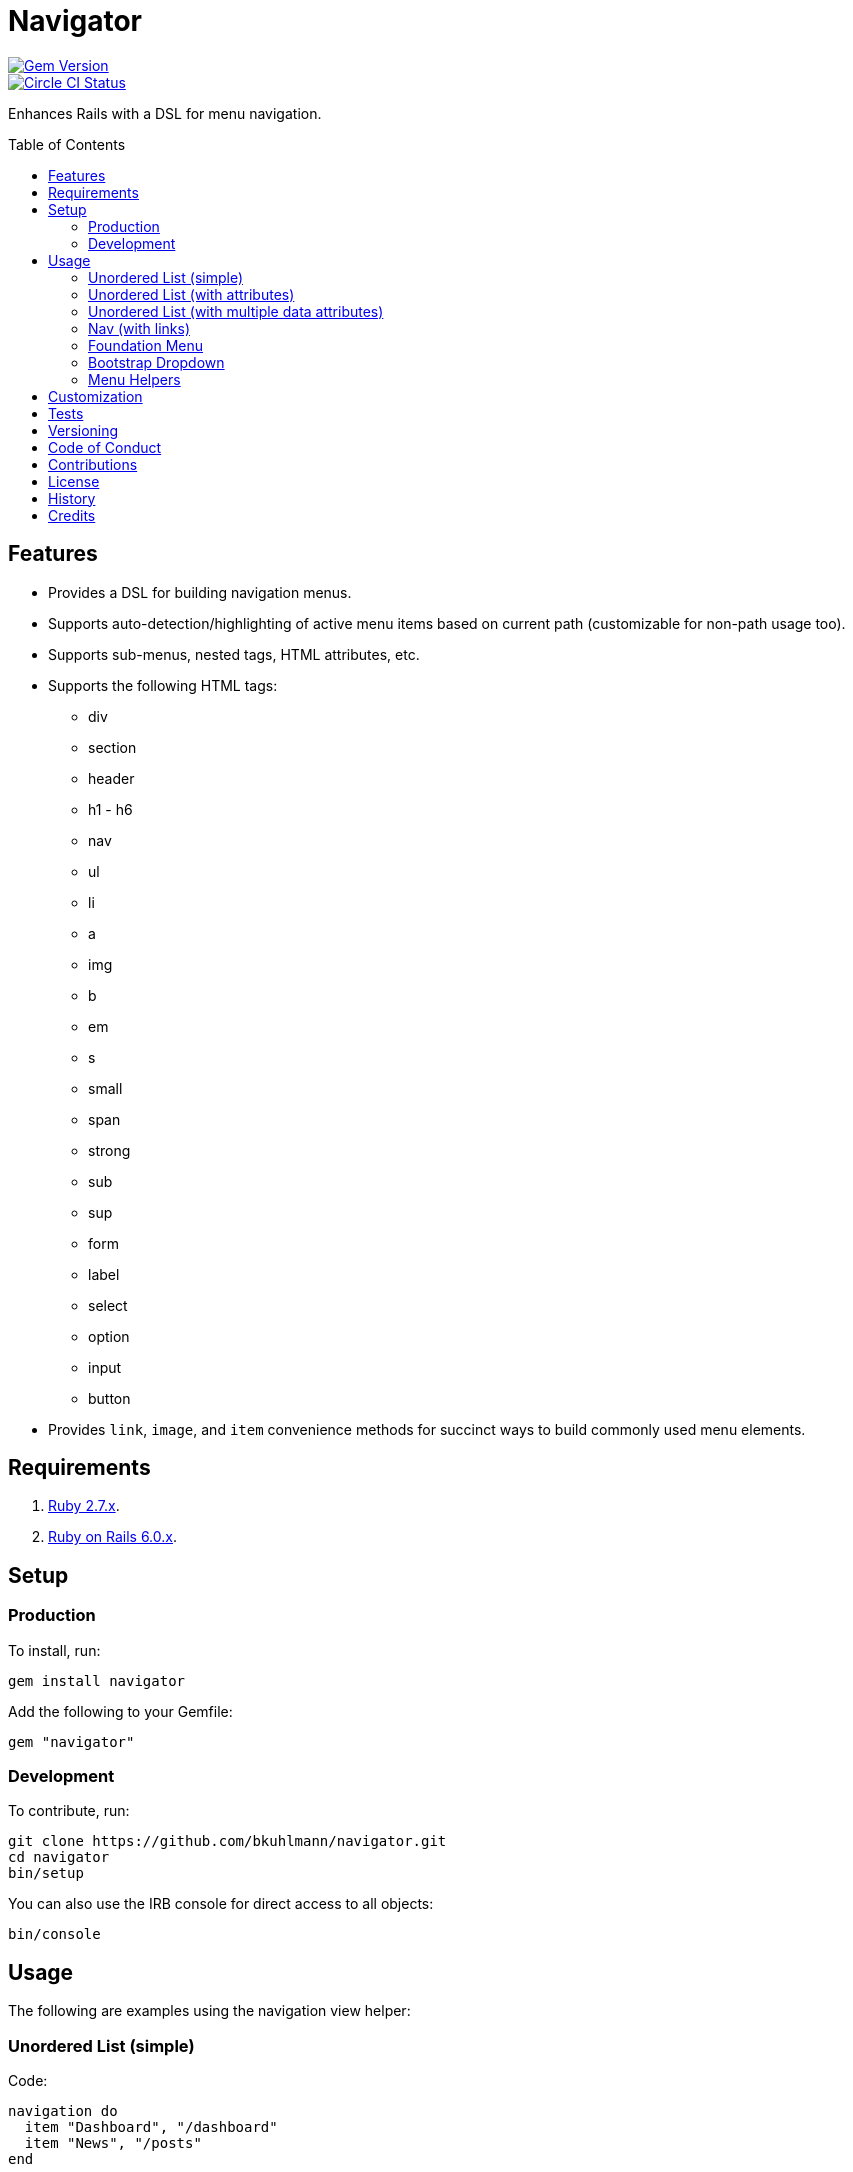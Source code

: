 :toc: macro
:toclevels: 5
:figure-caption!:

= Navigator

[link=http://badge.fury.io/rb/navigator]
image::https://badge.fury.io/rb/navigator.svg[Gem Version]
[link=https://circleci.com/gh/bkuhlmann/navigator]
image::https://circleci.com/gh/bkuhlmann/navigator.svg?style=svg[Circle CI Status]

Enhances Rails with a DSL for menu navigation.

toc::[]

== Features

* Provides a DSL for building navigation menus.
* Supports auto-detection/highlighting of active menu items based on current path (customizable for
non-path usage too).
* Supports sub-menus, nested tags, HTML attributes, etc.
* Supports the following HTML tags:
** div
** section
** header
** h1 - h6
** nav
** ul
** li
** a
** img
** b
** em
** s
** small
** span
** strong
** sub
** sup
** form
** label
** select
** option
** input
** button
* Provides `+link+`, `+image+`, and `+item+` convenience methods for succinct ways to build commonly
used menu elements.

== Requirements

. https://www.ruby-lang.org[Ruby 2.7.x].
. http://rubyonrails.org[Ruby on Rails 6.0.x].

== Setup

=== Production

To install, run:

....
gem install navigator
....

Add the following to your Gemfile:

....
gem "navigator"
....

=== Development

To contribute, run:

....
git clone https://github.com/bkuhlmann/navigator.git
cd navigator
bin/setup
....

You can also use the IRB console for direct access to all objects:

....
bin/console
....

== Usage

The following are examples using the navigation view helper:

=== Unordered List (simple)

Code:

[source,ruby]
----
navigation do
  item "Dashboard", "/dashboard"
  item "News", "/posts"
end
----

Result:

[source,html]
----
<ul>
  <li><a href="/dashboard">Dashboard</a></li>
  <li><a href="/posts">Posts</a></li>
</ul>
----

=== Unordered List (with attributes)

Code:

[source,ruby]
----
navigation "ul", attributes: {class: "nav"} do
  item "Dashboard", "/dashboard", item_attributes: {class: "active"}
  item "News", "/posts"
end
----

Result:

[source,html]
----
<ul class="nav">
  <li class="active"><a href="/dashboard">Dashboard</a></li>
  <li><a href="/posts">Posts</a></li>
</ul>
----

=== Unordered List (with multiple data attributes)

Code:

[source,ruby]
----
navigation do
  item "Home", "/home", item_attributes: {data: {id: 1, type: "public"}}
end
----

Result:

[source,html]
----
<ul>
  <li data-id="1" data-type="public"><a href="/home">Home</a></li>
</ul>
----

_TIP: Nested data– attributes can be applied to any menu item in the same manner as Rails view
helpers._

=== Nav (with links)

Code:

[source,ruby]
----
navigation "nav" do
  a "Dashboard", attributes: {href: "/dashboard"}
  a "News", attributes: {href: "/posts"}
end
----

Result:

[source,html]
----
<nav>
  <a href="/dashboard">Dashboard</a>
  <a href="/posts">Posts</a>
</nav>
----

=== Foundation Menu

Code:

[source,ruby]
----
navigation "nav", attributes: {class: "top-bar", "data-topbar" => nil} do
  ul attributes: {class: "title-area"} do
    li attributes: {class: "name"} do
      h1 do
        a "Demo", attributes: {href: "/home"}
      end
    end
  end

  section attributes: {class: "top-bar-section"} do
    ul attributes: {class: "left"} do
      item "Home", "/"
      item "About", "/about"
    end

    ul attributes: {class: "right"} do
      item "v1.0.0", '#'
    end

    ul attributes: {class: "right"} do
      item "Login", "/login", link_attributes: {class: "button tiny round"}
    end
  end
end
----

Result:

[source,html]
----
<nav class="top-bar" data-topbar="">
  <ul class="title-area">
    <li class="name">
      <h1><a href="/" class="active">Demo</a></h1>
    </li>
  </ul>

  <section class="top-bar-section">
    <ul class="left">
      <li class="active"><a href="/">Home</a></li>
      <li><a href="/about">About</a></li>
    </ul>

    <ul class="right">
      <li><a href="#">v1.0.0</a></li>
    </ul>

    <ul class="right">
      <li><a class="button tiny round" href="/login">Login</a></li>
    </ul>
  </section>
</nav>
----

=== Bootstrap Dropdown

Code:

[source,ruby]
----
navigation "nav" do
  item "Dashboard", admin_dashboard_path
  li attributes: {class: "dropdown"} do
    a "Manage", attributes: {href: "#", class: "dropdown-toggle", "data-toggle" => "dropdown"} do
      b attributes: {class: "caret"}
    end
    ul attributes: {class: "dropdown-menu"} do
      item "Dashboard", admin_dashboard_path
      item "Users", admin_users_path
    end
  end
end
----

Result:

[source,html]
----
<ul class="nav">
  <li><a href="/admin/dashboard">Dashboard</a></li>
  <li class="dropdown">
    <a data-toggle="dropdown" class="dropdown-toggle" href="#">
      Manage
      <b class="caret"></b>
    </a>
    <ul class="dropdown-menu">
      <li><a href="/admin/dashboard">Dashboard</a></li>
      <li><a href="/admin/users">Users</a></li>
    </ul>
  </li>
</ul>
----

=== Menu Helpers

There are several convenience methods, in addition to the standard HTML tags, that can make for
shorter lines of code. The following describes each:

When building links, the default is:

[source,ruby]
----
navigation "nav", activator: activator do
  a "Home", attributes: {href: home_path}
end
----

...but can be written as:

[source,ruby]
----
navigation "nav", activator: activator do
  link "Home", home_path
end
----

When building images, the default is:

[source,ruby]
----
navigation "nav", activator: activator do
  img attributes: {src: "https://placehold.it/50x50", alt: "Example"}
end
----

..but can be written as:

[source,ruby]
----
navigation "nav", activator: activator do
  image "https://placehold.it/50x50", "Example"
end
----

When building menu items, the default is:

[source,ruby]
----
navigation "nav", activator: activator do
  li do
    a "Home", attributes: {href: home_path}
  end
end
----

...but can be written as:

[source,ruby]
----
navigation "nav", activator: activator do
  item "Home", "/dashboard"
end
----

These are just a few, simple, examples of what can be achieved. See the specs for additional usage
and customization.

== Customization

The `+navigation+` view helper can accept an optional `+Navigator::TagActivator+` instance.

Code:

[source,ruby]
----
activator = Navigator::TagActivator.new search_value: request.env["PATH_INFO"]

navigation "nav", activator: activator do
  link "Home", home_path
  link "About", about_path
end
----

Result:

[source,html]
----
<nav>
  <a href="/home" class="active">Home</a>
  <a href="/about" class="active">About</a>
</nav>
----

This is the default behavior for all navigation menus and is how menu items automaticaly get the
"`active`" class when the item URL (in this case "`/home`") matches the `+request.env[“PATH_INFO"]+`
to indicate current page/active tab.

`+Navigator::TagActivator+` instances can be configured as follows:

* search_key = Optional. The HTML tag attribute to search for. Default: :href.
* search_value = Required. The value to match against the search_key value in order to update the
value of the target_key. Default: nil.
* target_key = Optional. The HTML tag attribute key value to update when the search_value and
search_key value match. Default: :class.
* target_value = Optional. The value to be applied to the target_key value. If no value exists, then
the value is added. Otherwise, if a value exists then the value is appended to the existing value.
Default: "`active`".

This customization allows for more sophisticated detection/updating of active HTML tags. For
example, the example code (above) could be rewritten to use `data` attributes and customized
styles.

Code:

[source,ruby]
----
activator = Navigator::TagActivator.new search_key: "data-id",
                                        search_value: "123",
                                        target_key: "data-style"
                                        target_value: "current"

navigation "nav", activator: activator do
  link "Home", home_path, attributes: {data: {id: "123", data-style="info"}}
  link "About", about_path attributes: {data: {id: "789"}}
end
----

Result:

[source,html]
----
<nav>
  <a href="/home" data-id="123" data-style="info current">Home</a>
  <a href="/about" data-id="789">About</a>
</nav>
----

Lastly, the search value can be a _regular expression_ to make things easier when dealing with
complicated routes, sub- menus, etc.

Code:

[source,ruby]
----
profile_activator = Navigator::TagActivator.new search_value: /^profile.+/

navigation do
  item "Dashboard", dashboard_path
  li activator: profile_activator do
    link "Profile", '#'

    ul do
      item "Addresses", profile_addresses_path
      item "Emails", profile_emails_path
    end
  end
end
----

Result:

[source,html]
----
<ul>
  <li><a href="/dashboard">Dashboard</a></li>
  <li class="active">
    <a href="#">Profile</a>
    <ul>
      <li><a href="profile/addresses">Addresses</a></li>
      <li><a href="profile/emails">Emails</a></li>
    </ul>
  </li>
</ul>
----

Assuming either the `Addresses` or `Emails` menu item was clicked, the `Profile` menu item
would be active due to the regular expression (i.e. `/^profile.+/) matching one of the the
`profile/` paths.

== Tests

To test, run:

[source,bash]
----
bundle exec rake
----

To test the dummy application, run:

[source,bash]
----
cd spec/dummy
bin/rails server
----

== Versioning

Read link:https://semver.org[Semantic Versioning] for details. Briefly, it means:

* Major (X.y.z) - Incremented for any backwards incompatible public API changes.
* Minor (x.Y.z) - Incremented for new, backwards compatible, public API enhancements/fixes.
* Patch (x.y.Z) - Incremented for small, backwards compatible, bug fixes.

== Code of Conduct

Please note that this project is released with a link:CODE_OF_CONDUCT.adoc[CODE OF CONDUCT]. By
participating in this project you agree to abide by its terms.

== Contributions

Read link:CONTRIBUTING.adoc[CONTRIBUTING] for details.

== License

Read link:LICENSE.adoc[LICENSE] for details.

== History

Read link:CHANGES.adoc[CHANGES] for details.

== Credits

Engineered by link:https://www.alchemists.io/team/brooke_kuhlmann[Brooke Kuhlmann].
